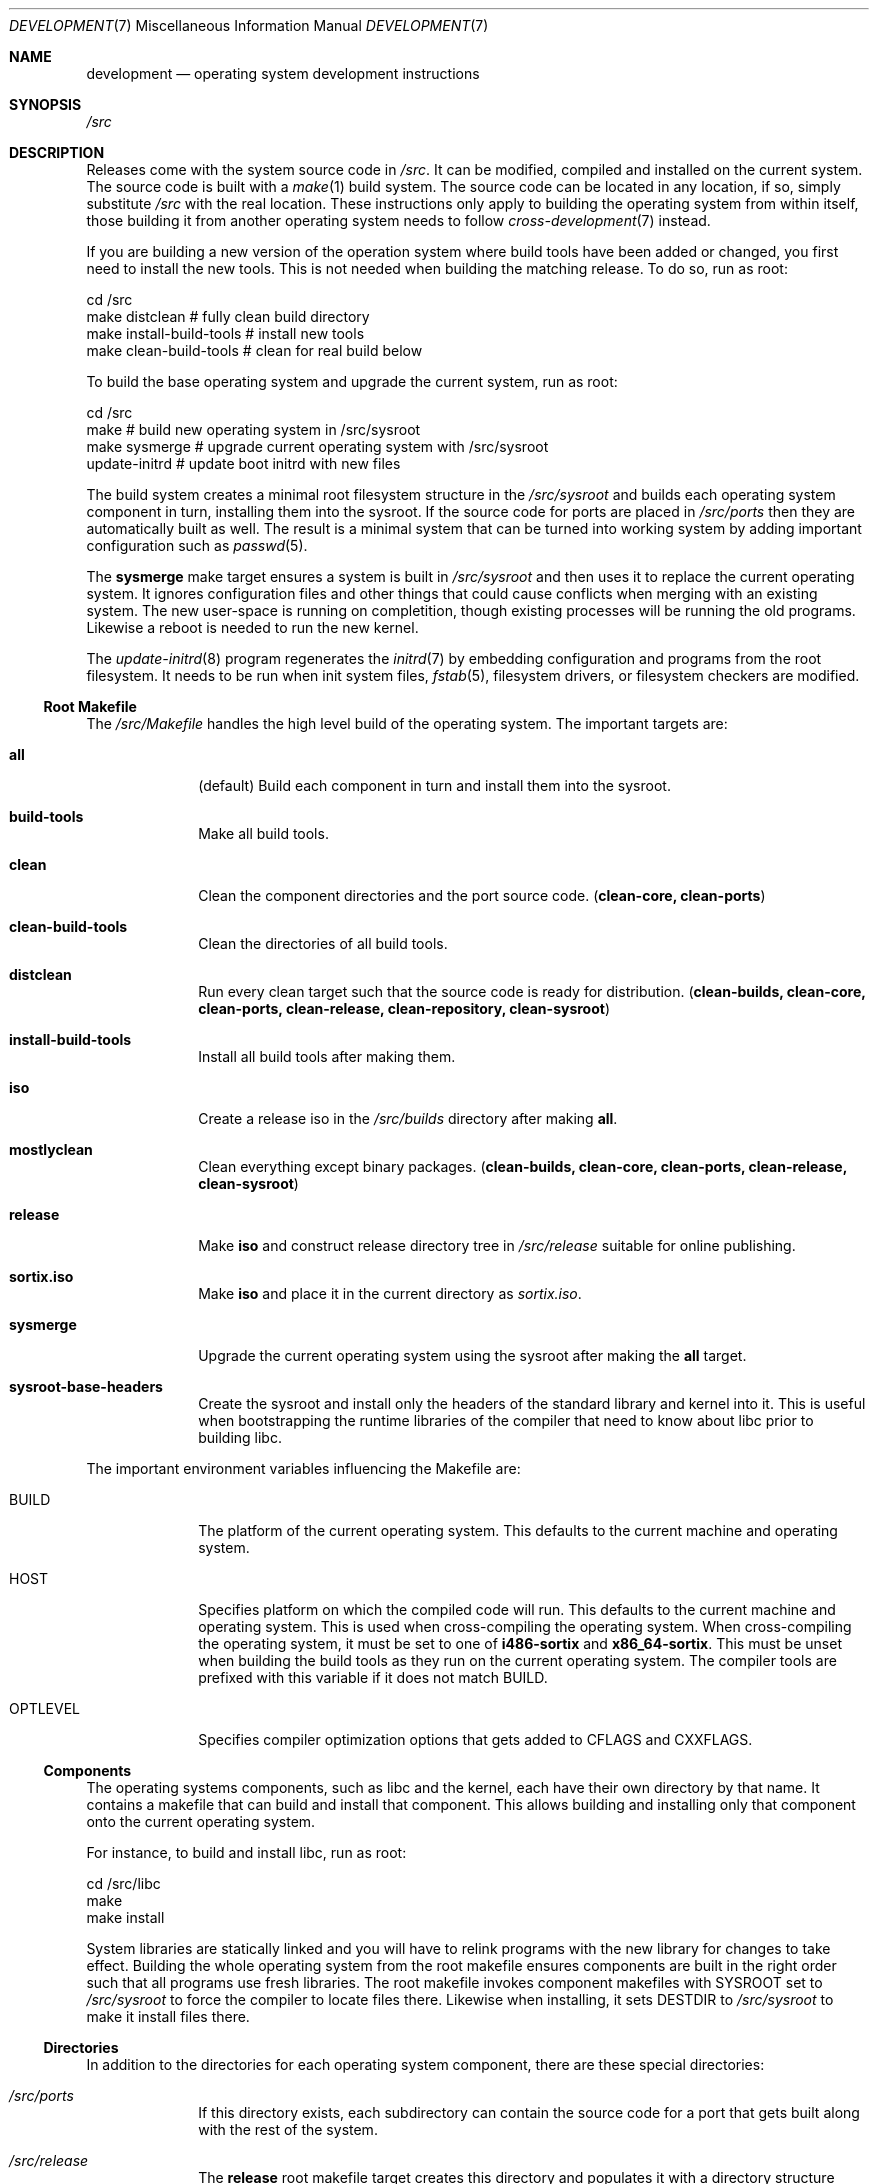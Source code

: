 .Dd $Mdocdate: December 29 2015 $
.Dt DEVELOPMENT 7
.Os
.Sh NAME
.Nm development
.Nd operating system development instructions
.Sh SYNOPSIS
.Pa /src
.Sh DESCRIPTION
Releases come with the system source code in
.Pa /src .
It can be modified, compiled and installed on the current system.
The source code is built with a
.Xr make 1
build system.  The source code can be located in any location, if so, simply
substitute
.Pa /src
with the real location.  These instructions only apply to building the operating
system from within itself, those building it from another operating system needs
to follow
.Xr cross-development 7
instead.
.Pp
If you are building a new version of the operation system where build tools have
been added or changed, you first need to install the new tools.  This is not
needed when building the matching release.  To do so, run as root:
.Bd -literal
    cd /src
    make distclean            # fully clean build directory
    make install-build-tools  # install new tools
    make clean-build-tools    # clean for real build below
.Ed
.Pp
To build the base operating system and upgrade the current
system, run as root:
.Bd -literal
    cd /src
    make            # build new operating system in /src/sysroot
    make sysmerge   # upgrade current operating system with /src/sysroot
    update-initrd   # update boot initrd with new files
.Ed
.Pp
The build system creates a minimal root filesystem structure in the
.Pa /src/sysroot
and builds each operating system component in turn, installing them into the
sysroot. If the source code for ports are placed in
.Pa /src/ports
then they are automatically built as well.  The result is a minimal system that
can be turned into working system by adding important configuration such as
.Xr passwd 5 .
.Pp
The
.Sy sysmerge
make target ensures a system is built in
.Pa /src/sysroot
and then uses it to replace the current operating system.  It ignores
configuration files and other things that could cause conflicts when merging
with an existing system.  The new user-space is running on completition, though
existing processes will be running the old programs. Likewise a reboot is needed
to run the new kernel.
.Pp
The
.Xr update-initrd 8
program regenerates the
.Xr initrd 7
by embedding configuration and programs from the root filesystem.  It needs to
be run when init system files,
.Xr fstab 5 ,
filesystem drivers, or filesystem checkers are modified.
.Ss Root Makefile
The
.Pa /src/Makefile
handles the high level build of the operating system.  The important targets
are:
.Bl -tag -width "12345678"
.It Sy all
(default) Build each component in turn and install them into the sysroot.
.It Sy build-tools
Make all build tools.
.It Sy clean
Clean the component directories and the port source code.
.Sy ( clean-core, clean-ports )
.It Sy clean-build-tools
Clean the directories of all build tools.
.It Sy distclean
Run every clean target such that the source code is ready for distribution.
.Sy ( clean-builds, clean-core, clean-ports, clean-release, clean-repository, clean-sysroot )
.It Sy install-build-tools
Install all build tools after making them.
.It Sy iso
Create a release iso in the
.Pa /src/builds
directory after making
.Sy all .
.It Sy mostlyclean
Clean everything except binary packages.
.Sy ( clean-builds, clean-core, clean-ports, clean-release, clean-sysroot )
.It Sy release
Make
.Sy iso
and construct release directory tree in
.Pa /src/release
suitable for online publishing.
.It Sy sortix.iso
Make
.Sy iso
and place it in the current directory as
.Pa sortix.iso .
.It Sy sysmerge
Upgrade the current operating system using the sysroot after making the
.Sy all
target.
.It Sy sysroot-base-headers
Create the sysroot and install only the headers of the standard library and
kernel into it.  This is useful when bootstrapping the runtime libraries of the
compiler that need to know about libc prior to building libc.
.El
.Pp
The important environment variables influencing the Makefile are:
.Bl -tag -width "12345678"
.It Ev BUILD
The platform of the current operating system.  This defaults to the current machine
and operating system.
.It Ev HOST
Specifies platform on which the compiled code will run. This defaults to the
current machine and operating system.  This is used when cross-compiling the
operating system.  When cross-compiling the operating system, it must be set to
one of
.Sy i486-sortix
and
.Sy x86_64-sortix .
This must be unset when building the build tools as they run on the current
operating system.  The compiler tools are prefixed with this variable if it does
not match
.Ev BUILD.
.It Ev OPTLEVEL
Specifies compiler optimization options that gets added to
.Ev CFLAGS
and
.Ev CXXFLAGS .
.El
.Ss Components
The operating systems components, such as libc and the kernel, each have their
own directory by that name. It contains a makefile that can build and install
that component.  This allows building and installing only that component onto
the current operating system.
.Pp
For instance, to build and install libc, run as root:
.Bd -literal
    cd /src/libc
    make
    make install
.Ed
.Pp
System libraries are statically linked and you will have to relink programs with
the new library for changes to take effect.  Building the whole operating system
from the root makefile ensures components are built in the right order such that
all programs use fresh libraries.
The root makefile invokes component makefiles with
.Ev SYSROOT
set to
.Pa /src/sysroot
to force the compiler to locate files there.  Likewise when installing, it sets
.Ev DESTDIR
to
.Pa /src/sysroot
to make it install files there.
.Ss Directories
In addition to the directories for each operating system component, there are
these special directories:
.Bl -tag -width "12345678"
.It Pa /src/ports
If this directory exists, each subdirectory can contain the source code for a
port that gets built along with the rest of the system.
.It Pa /src/release
The
.Sy release
root makefile target creates this directory and populates it with a directory
structure suitable for online publishing of a release.
.It Pa /src/repository
If ports are present, this directory is made when binary packages are built and
they are stored here.  This works as a cache so ports don't have to be rebuilt
every time the operating system is.  Packages are also copied from here rather
than the sysroot when making releases.
.It Pa /src/sysroot
This directory is made when building the operating system and the freshly made
files are installed here.  The build system uses this as the system root which
forces the compiler to look here for headers and libraries.  This ensures a
clean bootstrap where files from the current operating system do not leak into
the new system.
.It Pa /src/sysroot-overlay
If this directory exists, it is added to the initrd of the produced iso and can
contain additional system files.
.El
.Ss Build Tools
Some components are used to build the source code and must match the versions
in the source code being built.  These are currently:
.Pp
.Bl -bullet -compact
.It
carray
.It
kblayout-compiler
.It
mkinitrd
.It
sf
.It
tix
.El
.Pp
If the currently installed versions of those tools are older than the ones in
the source code, you must update them.  The
.Sy clean-build-tools
root makefile target cleans the applicable directories, the
.Sy build-tools
root makefile target builds them from the source code, and the
.Sy install-build-tools
root makefile target installs the new version.  You must clean the compiled
files from the source code afterwards because the compiled tools are intended to
run on the current system, and have not been built properly using
.Pa /src/sysroot .
.Ss Ports
You can place the source code for ports in
.Xr srctix 7
format (has a
.Xr tixbuildinfo 7
file) in the
.Pa /src/ports
directory and they will get built automatically when and installed into the
sysroot when building the whole operating system.  Installable binary packages
are created in the
.Pa /src/repository/$HOST
directory using
.Xr tix-build 8
directory and can be installed with
.Xr tix-install 8 .
If an existing binary package exists in the repository, it is used instead of
the building the port again.
.Pp
Ports are currently made using
.Xr cross-development 7
as not all ports can be built natively yet.
.Pp
The ports system is described in detail in
.Xr porting-guide 7 .
.Ss Releases
CD-ROM release of the operating system can be built with the
.Sy iso
root makefile target.  This will build the whole operating system, if not done
already, and produce a bootable iso for the current architecture in the
.Pa /src/builds
directory.  The
.Sy sortix.iso
root makefile target will do the above and place a
.Pa sortix.iso
file in the current directory.
.Pp
The
.Sy release
root makefile target will run the
.Sy iso
target and prepare a
.Pa /src/release
directory with a directory structure and miscellaneous files suitable for a
formal online release.
.Sh SEE ALSO
.Xr make 1 ,
.Xr cross-development 7 ,
.Xr porting-guide 7 ,
.Xr update-initrd 8
